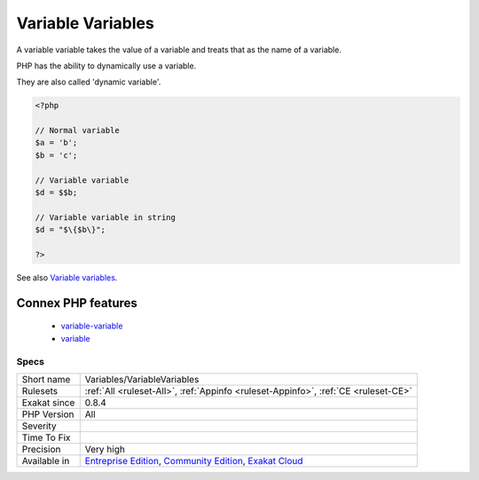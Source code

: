 .. _variables-variablevariables:

.. _variable-variables:

Variable Variables
++++++++++++++++++

.. meta::
	:description:
		Variable Variables: A variable variable takes the value of a variable and treats that as the name of a variable.
	:twitter:card: summary_large_image
	:twitter:site: @exakat
	:twitter:title: Variable Variables
	:twitter:description: Variable Variables: A variable variable takes the value of a variable and treats that as the name of a variable
	:twitter:creator: @exakat
	:twitter:image:src: https://www.exakat.io/wp-content/uploads/2020/06/logo-exakat.png
	:og:image: https://www.exakat.io/wp-content/uploads/2020/06/logo-exakat.png
	:og:title: Variable Variables
	:og:type: article
	:og:description: A variable variable takes the value of a variable and treats that as the name of a variable
	:og:url: https://php-tips.readthedocs.io/en/latest/tips/Variables/VariableVariables.html
	:og:locale: en
A variable variable takes the value of a variable and treats that as the name of a variable.

PHP has the ability to dynamically use a variable. 

They are also called 'dynamic variable'.

.. code-block:: php
   
   <?php
   
   // Normal variable
   $a = 'b';
   $b = 'c';
   
   // Variable variable
   $d = $$b;
   
   // Variable variable in string
   $d = "$\{$b\}";
   
   ?>

See also `Variable variables <https://www.php.net/manual/en/language.variables.variable.php>`_.

Connex PHP features
-------------------

  + `variable-variable <https://php-dictionary.readthedocs.io/en/latest/dictionary/variable-variable.ini.html>`_
  + `variable <https://php-dictionary.readthedocs.io/en/latest/dictionary/variable.ini.html>`_


Specs
_____

+--------------+-----------------------------------------------------------------------------------------------------------------------------------------------------------------------------------------+
| Short name   | Variables/VariableVariables                                                                                                                                                             |
+--------------+-----------------------------------------------------------------------------------------------------------------------------------------------------------------------------------------+
| Rulesets     | :ref:`All <ruleset-All>`, :ref:`Appinfo <ruleset-Appinfo>`, :ref:`CE <ruleset-CE>`                                                                                                      |
+--------------+-----------------------------------------------------------------------------------------------------------------------------------------------------------------------------------------+
| Exakat since | 0.8.4                                                                                                                                                                                   |
+--------------+-----------------------------------------------------------------------------------------------------------------------------------------------------------------------------------------+
| PHP Version  | All                                                                                                                                                                                     |
+--------------+-----------------------------------------------------------------------------------------------------------------------------------------------------------------------------------------+
| Severity     |                                                                                                                                                                                         |
+--------------+-----------------------------------------------------------------------------------------------------------------------------------------------------------------------------------------+
| Time To Fix  |                                                                                                                                                                                         |
+--------------+-----------------------------------------------------------------------------------------------------------------------------------------------------------------------------------------+
| Precision    | Very high                                                                                                                                                                               |
+--------------+-----------------------------------------------------------------------------------------------------------------------------------------------------------------------------------------+
| Available in | `Entreprise Edition <https://www.exakat.io/entreprise-edition>`_, `Community Edition <https://www.exakat.io/community-edition>`_, `Exakat Cloud <https://www.exakat.io/exakat-cloud/>`_ |
+--------------+-----------------------------------------------------------------------------------------------------------------------------------------------------------------------------------------+


